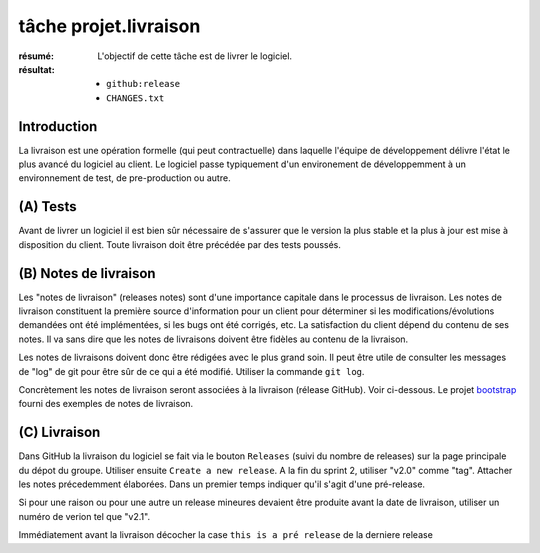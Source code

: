 tâche projet.livraison
======================

:résumé: L'objectif de cette tâche est de livrer le logiciel.

:résultat:
    * ``github:release``
    * ``CHANGES.txt``

Introduction
------------

La livraison est une opération formelle (qui peut contractuelle) dans
laquelle l'équipe de développement délivre l'état le plus avancé
du logiciel au client. Le logiciel passe typiquement d'un environement
de développemment à un environnement de test, de pre-production ou
autre.

(A) Tests
---------

Avant de livrer un logiciel il est bien sûr nécessaire de s'assurer que
le version la plus stable et la plus à jour est mise à disposition du
client. Toute livraison doit être précédée par des tests poussés.

(B) Notes de livraison
----------------------

Les "notes de livraison" (releases notes) sont d'une importance capitale
dans le processus de livraison. Les notes de livraison constituent la
première source d'information pour un client pour déterminer si les
modifications/évolutions demandées ont été implémentées, si les bugs
ont été corrigés, etc. La satisfaction du client dépend du contenu de
ses notes. Il va sans dire que les notes de livraisons doivent être
fidèles au contenu de la livraison.

Les notes de livraisons doivent donc être rédigées avec le plus grand
soin. Il peut être utile de consulter les messages de "log" de git pour
être sûr de ce qui a été modifié. Utiliser la commande ``git log``.

Concrètement les notes de livraison seront associées à la livraison
(rélease GitHub). Voir ci-dessous.  Le projet `bootstrap`_  fourni
des exemples de notes de livraison.

(C) Livraison
-------------

Dans GitHub la livraison du logiciel se fait via le bouton
``Releases`` (suivi du nombre de releases) sur la page principale du
dépot du groupe. Utiliser ensuite ``Create a new release``.
A la fin du sprint 2, utiliser "v2.0" comme "tag". Attacher les
notes précedemment élaborées. Dans un premier temps indiquer qu'il
s'agit d'une pré-release.

Si pour une raison ou pour une autre un release mineures devaient
être produite avant la date de livraison, utiliser un numéro
de verion tel que "v2.1".

Immédiatement avant la livraison décocher la case ``this is a pré release``
de la derniere release



..  _bootstrap:
    https://github.com/twbs/bootstrap/releases



